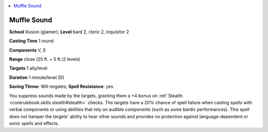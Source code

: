 
.. _`advancedclassguide.spells.mufflesound`:

.. contents:: \ 

.. _`advancedclassguide.spells.mufflesound#muffle_sound`:

Muffle Sound
=============

\ **School**\  illusion (glamer); \ **Level**\  bard 2, cleric 2, inquisitor 2

\ **Casting Time**\  1 round

\ **Components**\  V, S

\ **Range**\  close (25 ft. + 5 ft./2 levels)

\ **Targets**\  1 ally/level

\ **Duration**\  1 minute/level (D)

\ **Saving Throw**\ : Will negates; \ **Spell Resistance**\ : yes

You suppress sounds made by the targets, granting them a +4 bonus on :ref:`Stealth <corerulebook.skills.stealth#stealth>`\  checks. The targets have a 20% chance of spell failure when casting spells with verbal components or using abilities that rely on audible components (such as some bardic performances). This spell does not hamper the targets' ability to hear other sounds and provides no protection against language-dependent or sonic spells and effects.

